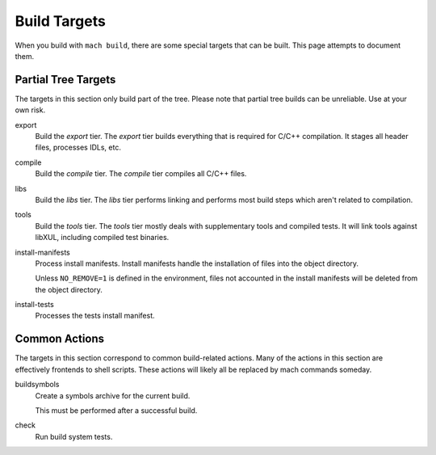 .. _build_targets:

=============
Build Targets
=============

When you build with ``mach build``, there are some special targets that can be
built. This page attempts to document them.

Partial Tree Targets
====================

The targets in this section only build part of the tree. Please note that
partial tree builds can be unreliable. Use at your own risk.

export
   Build the *export* tier. The *export* tier builds everything that is
   required for C/C++ compilation. It stages all header files, processes
   IDLs, etc.

compile
   Build the *compile* tier. The *compile* tier compiles all C/C++ files.

libs
   Build the *libs* tier. The *libs* tier performs linking and performs
   most build steps which aren't related to compilation.

tools
   Build the *tools* tier. The *tools* tier mostly deals with supplementary
   tools and compiled tests. It will link tools against libXUL, including
   compiled test binaries.

install-manifests
   Process install manifests. Install manifests handle the installation of
   files into the object directory.

   Unless ``NO_REMOVE=1`` is defined in the environment, files not accounted
   in the install manifests will be deleted from the object directory.

install-tests
   Processes the tests install manifest.

Common Actions
==============

The targets in this section correspond to common build-related actions. Many
of the actions in this section are effectively frontends to shell scripts.
These actions will likely all be replaced by mach commands someday.

buildsymbols
   Create a symbols archive for the current build.

   This must be performed after a successful build.

check
   Run build system tests.
